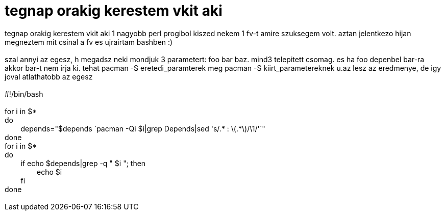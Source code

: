 = tegnap orakig kerestem vkit aki

:slug: tegnap_orakig_kerestem_vkit_aki
:category: regi
:tags: hu
:date: 2005-08-09T09:07:09Z
++++
tegnap orakig kerestem vkit aki 1 nagyobb perl progibol kiszed nekem 1 fv-t amire szuksegem volt. aztan jelentkezo hijan megneztem mit csinal a fv es ujrairtam bashben :)<br> <br> szal annyi az egesz, h megadsz neki mondjuk 3 parametert: foo bar baz. mind3 telepitett csomag. es ha foo depenbel bar-ra akkor bar-t nem irja ki. tehat pacman -S eretedi_paramterek meg pacman -S kiirt_parametereknek u.az lesz az eredmenye, de igy joval atlathatobb az egesz<br> <br> #!/bin/bash<br> <br> for i in $*<br> do<br> &nbsp;&nbsp;&nbsp;&nbsp;&nbsp;&nbsp;&nbsp; depends="$depends `pacman -Qi $i|grep Depends|sed 's/.* : \(.*\)/\1/'`"<br> done<br> for i in $*<br> do<br> &nbsp;&nbsp;&nbsp;&nbsp;&nbsp;&nbsp;&nbsp; if echo $depends|grep -q " $i "; then<br> &nbsp;&nbsp;&nbsp;&nbsp;&nbsp;&nbsp;&nbsp;&nbsp;&nbsp;&nbsp;&nbsp;&nbsp;&nbsp;&nbsp;&nbsp; echo $i<br> &nbsp;&nbsp;&nbsp;&nbsp;&nbsp;&nbsp;&nbsp; fi<br> done<br> <br>
++++
